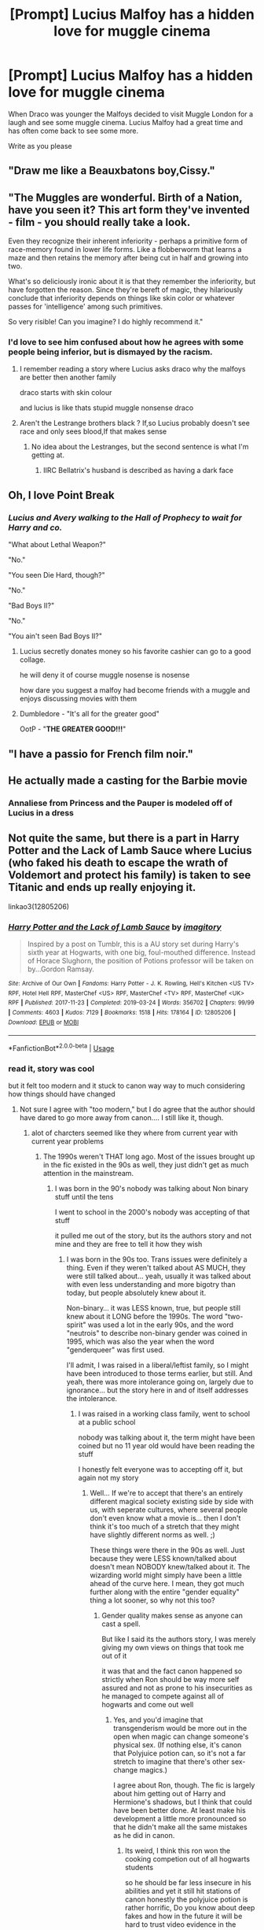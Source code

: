 #+TITLE: [Prompt] Lucius Malfoy has a hidden love for muggle cinema

* [Prompt] Lucius Malfoy has a hidden love for muggle cinema
:PROPERTIES:
:Author: CommanderL3
:Score: 43
:DateUnix: 1563955912.0
:DateShort: 2019-Jul-24
:END:
When Draco was younger the Malfoys decided to visit Muggle London for a laugh and see some muggle cinema. Lucius Malfoy had a great time and has often come back to see some more.

Write as you please


** "Draw me like a Beauxbatons boy,Cissy."
:PROPERTIES:
:Author: Bleepbloopbotz2
:Score: 47
:DateUnix: 1563958234.0
:DateShort: 2019-Jul-24
:END:


** "The Muggles are wonderful. Birth of a Nation, have you seen it? This art form they've invented - film - you should really take a look.

Even they recognize their inherent inferiority - perhaps a primitive form of race-memory found in lower life forms. Like a flobberworm that learns a maze and then retains the memory after being cut in half and growing into two.

What's so deliciously ironic about it is that they remember the inferiority, but have forgotten the reason. Since they're bereft of magic, they hilariously conclude that inferiority depends on things like skin color or whatever passes for 'intelligence' among such primitives.

So very risible! Can you imagine? I do highly recommend it."
:PROPERTIES:
:Author: sfinebyme
:Score: 20
:DateUnix: 1563991383.0
:DateShort: 2019-Jul-24
:END:

*** I'd love to see him confused about how he agrees with some people being inferior, but is dismayed by the racism.
:PROPERTIES:
:Author: ApteryxAustralis
:Score: 13
:DateUnix: 1563997916.0
:DateShort: 2019-Jul-25
:END:

**** I remember reading a story where Lucius asks draco why the malfoys are better then another family

draco starts with skin colour

and lucius is like thats stupid muggle nonsense draco
:PROPERTIES:
:Author: CommanderL3
:Score: 10
:DateUnix: 1564006734.0
:DateShort: 2019-Jul-25
:END:


**** Aren't the Lestrange brothers black ? If,so Lucius probably doesn't see race and only sees blood,If that makes sense
:PROPERTIES:
:Author: Bleepbloopbotz2
:Score: 3
:DateUnix: 1563998235.0
:DateShort: 2019-Jul-25
:END:

***** No idea about the Lestranges, but the second sentence is what I'm getting at.
:PROPERTIES:
:Author: ApteryxAustralis
:Score: 3
:DateUnix: 1563998385.0
:DateShort: 2019-Jul-25
:END:

****** IIRC Bellatrix's husband is described as having a dark face
:PROPERTIES:
:Author: Bleepbloopbotz2
:Score: 3
:DateUnix: 1563998473.0
:DateShort: 2019-Jul-25
:END:


** Oh, I love Point Break
:PROPERTIES:
:Author: Symbiote_Sapphic
:Score: 17
:DateUnix: 1563957769.0
:DateShort: 2019-Jul-24
:END:

*** /Lucius and Avery walking to the Hall of Prophecy to wait for Harry and co./

"What about Lethal Weapon?"

"No."

"You seen Die Hard, though?"

"No."

"Bad Boys II?"

"No."

"You ain't seen Bad Boys II?"
:PROPERTIES:
:Author: Amazements
:Score: 38
:DateUnix: 1563962497.0
:DateShort: 2019-Jul-24
:END:

**** Lucius secretly donates money so his favorite cashier can go to a good collage.

he will deny it of course muggle nosense is nosense

how dare you suggest a malfoy had become friends with a muggle and enjoys discussing movies with them
:PROPERTIES:
:Author: CommanderL3
:Score: 6
:DateUnix: 1564006851.0
:DateShort: 2019-Jul-25
:END:


**** Dumbledore - "It's all for the greater good"

OotP - "*THE GREATER GOOD!!!*"
:PROPERTIES:
:Author: N0rmanPr1c3
:Score: 2
:DateUnix: 1564608389.0
:DateShort: 2019-Aug-01
:END:


** "I have a passio for French film noir."
:PROPERTIES:
:Author: ello_arry
:Score: 9
:DateUnix: 1563961409.0
:DateShort: 2019-Jul-24
:END:


** He actually made a casting for the Barbie movie
:PROPERTIES:
:Author: Chillinmark
:Score: 6
:DateUnix: 1563979249.0
:DateShort: 2019-Jul-24
:END:

*** Annaliese from Princess and the Pauper is modeled off of Lucius in a dress
:PROPERTIES:
:Author: RushingRound
:Score: 7
:DateUnix: 1563983462.0
:DateShort: 2019-Jul-24
:END:


** Not quite the same, but there is a part in Harry Potter and the Lack of Lamb Sauce where Lucius (who faked his death to escape the wrath of Voldemort and protect his family) is taken to see Titanic and ends up really enjoying it.

linkao3(12805206)
:PROPERTIES:
:Author: Dina-M
:Score: 3
:DateUnix: 1564037732.0
:DateShort: 2019-Jul-25
:END:

*** [[https://archiveofourown.org/works/12805206][*/Harry Potter and the Lack of Lamb Sauce/*]] by [[https://www.archiveofourown.org/users/imagitory/pseuds/imagitory][/imagitory/]]

#+begin_quote
  Inspired by a post on Tumblr, this is a AU story set during Harry's sixth year at Hogwarts, with one big, foul-mouthed difference. Instead of Horace Slughorn, the position of Potions professor will be taken on by...Gordon Ramsay.
#+end_quote

^{/Site/:} ^{Archive} ^{of} ^{Our} ^{Own} ^{*|*} ^{/Fandoms/:} ^{Harry} ^{Potter} ^{-} ^{J.} ^{K.} ^{Rowling,} ^{Hell's} ^{Kitchen} ^{<US} ^{TV>} ^{RPF,} ^{Hotel} ^{Hell} ^{RPF,} ^{MasterChef} ^{<US>} ^{RPF,} ^{MasterChef} ^{<TV>} ^{RPF,} ^{MasterChef} ^{<UK>} ^{RPF} ^{*|*} ^{/Published/:} ^{2017-11-23} ^{*|*} ^{/Completed/:} ^{2019-03-24} ^{*|*} ^{/Words/:} ^{356702} ^{*|*} ^{/Chapters/:} ^{99/99} ^{*|*} ^{/Comments/:} ^{4603} ^{*|*} ^{/Kudos/:} ^{7129} ^{*|*} ^{/Bookmarks/:} ^{1518} ^{*|*} ^{/Hits/:} ^{178164} ^{*|*} ^{/ID/:} ^{12805206} ^{*|*} ^{/Download/:} ^{[[https://archiveofourown.org/downloads/12805206/Harry%20Potter%20and%20the.epub?updated_at=1563976965][EPUB]]} ^{or} ^{[[https://archiveofourown.org/downloads/12805206/Harry%20Potter%20and%20the.mobi?updated_at=1563976965][MOBI]]}

--------------

*FanfictionBot*^{2.0.0-beta} | [[https://github.com/tusing/reddit-ffn-bot/wiki/Usage][Usage]]
:PROPERTIES:
:Author: FanfictionBot
:Score: 1
:DateUnix: 1564037744.0
:DateShort: 2019-Jul-25
:END:


*** read it, story was cool

but it felt too modern and it stuck to canon way way to much considering how things should have changed
:PROPERTIES:
:Author: CommanderL3
:Score: 1
:DateUnix: 1564038253.0
:DateShort: 2019-Jul-25
:END:

**** Not sure I agree with "too modern," but I do agree that the author should have dared to go more away from canon.... I still like it, though.
:PROPERTIES:
:Author: Dina-M
:Score: 1
:DateUnix: 1564047111.0
:DateShort: 2019-Jul-25
:END:

***** alot of charcters seemed like they where from current year with current year problems
:PROPERTIES:
:Author: CommanderL3
:Score: 2
:DateUnix: 1564047214.0
:DateShort: 2019-Jul-25
:END:

****** The 1990s weren't THAT long ago. Most of the issues brought up in the fic existed in the 90s as well, they just didn't get as much attention in the mainstream.
:PROPERTIES:
:Author: Dina-M
:Score: 1
:DateUnix: 1564047435.0
:DateShort: 2019-Jul-25
:END:

******* I was born in the 90's nobody was talking about Non binary stuff until the tens

I went to school in the 2000's nobody was accepting of that stuff

it pulled me out of the story, but its the authors story and not mine and they are free to tell it how they wish
:PROPERTIES:
:Author: CommanderL3
:Score: 2
:DateUnix: 1564047677.0
:DateShort: 2019-Jul-25
:END:

******** I was born in the 90s too. Trans issues were definitely a thing. Even if they weren't talked about AS MUCH, they were still talked about... yeah, usually it was talked about with even less understanding and more bigotry than today, but people absolutely knew about it.

Non-binary... it was LESS known, true, but people still knew about it LONG before the 1990s. The word "two-spirit" was used a lot in the early 90s, and the word "neutrois" to describe non-binary gender was coined in 1995, which was also the year when the word "genderqueer" was first used.

I'll admit, I was raised in a liberal/leftist family, so I might have been introduced to those terms earlier, but still. And yeah, there was more intolerance going on, largely due to ignorance... but the story here in and of itself addresses the intolerance.
:PROPERTIES:
:Author: Dina-M
:Score: 1
:DateUnix: 1564048756.0
:DateShort: 2019-Jul-25
:END:

********* I was raised in a working class family, went to school at a public school

nobody was talking about it, the term might have been coined but no 11 year old would have been reading the stuff

I honestly felt everyone was to accepting off it, but again not my story
:PROPERTIES:
:Author: CommanderL3
:Score: 2
:DateUnix: 1564048902.0
:DateShort: 2019-Jul-25
:END:

********** Well... If we're to accept that there's an entirely different magical society existing side by side with us, with seperate cultures, where several people don't even know what a movie is... then I don't think it's too much of a stretch that they might have slightly different norms as well. ;)

These things were there in the 90s as well. Just because they were LESS known/talked about doesn't mean NOBODY knew/talked about it. The wizarding world might simply have been a little ahead of the curve here. I mean, they got much further along with the entire "gender equality" thing a lot sooner, so why not this too?
:PROPERTIES:
:Author: Dina-M
:Score: 1
:DateUnix: 1564049318.0
:DateShort: 2019-Jul-25
:END:

*********** Gender quality makes sense as anyone can cast a spell.

But like I said its the authors story, I was merely giving my own views on things that took me out of it

it was that and the fact canon happened so strictly when Ron should be way more self assured and not as prone to his insecurities as he managed to compete against all of hogwarts and come out well
:PROPERTIES:
:Author: CommanderL3
:Score: 2
:DateUnix: 1564049672.0
:DateShort: 2019-Jul-25
:END:

************ Yes, and you'd imagine that transgenderism would be more out in the open when magic can change someone's physical sex. (If nothing else, it's canon that Polyjuice potion can, so it's not a far stretch to imagine that there's other sex-change magics.)

I agree about Ron, though. The fic is largely about him getting out of Harry and Hermione's shadows, but I think that could have been better done. At least make his development a little more pronounced so that he didn't make all the same mistakes as he did in canon.
:PROPERTIES:
:Author: Dina-M
:Score: 1
:DateUnix: 1564050441.0
:DateShort: 2019-Jul-25
:END:

************* Its weird, I think this ron won the cooking competion out of all hogwarts students

so he should be far less insecure in his abilities and yet it still hit stations of canon honestly the polyjuice potion is rather horrific, Do you know about deep fakes and how in the future it will be hard to trust video evidence in the wizarding world, someone could drink a polyjuice potion murder someone while disgiused as someone else and then get away with it thats not including how horrific the sexual implications of it is,

The harry potter would is quite horrific if you think about the implications of the spells and account for humanities darker side
:PROPERTIES:
:Author: CommanderL3
:Score: 1
:DateUnix: 1564050696.0
:DateShort: 2019-Jul-25
:END:

************** Oh, I agree 100% with that. Really, while I don't condone the Dursley's bigotry, their fear of anything magical actually seems quite rational when you think about it. :)
:PROPERTIES:
:Author: Dina-M
:Score: 1
:DateUnix: 1564051089.0
:DateShort: 2019-Jul-25
:END:

*************** Its like starwars, people like to rag on the jedi for being rather distant with emotions

but if you read the lore, you realise the darkside is fucking cancer and so allowing yourself to emote strongly is a risk

I would have loved if harry potter got explored like starwars did under lucas, hundreds of books exploring various era's focusing on the good guys, and the bad guys.

I imagine young petunia read lillys schools books once and learnt about a few of the spells and suddenly became paranoid as fuck.

vernon has no reason to hate magic, untill petunia was like they can shapeshift and erase your memories
:PROPERTIES:
:Author: CommanderL3
:Score: 1
:DateUnix: 1564051321.0
:DateShort: 2019-Jul-25
:END:

**************** Pretty much. I mean, they were terrible people, that's beyond any reasonable doubt, and they should have treated Harry better. But they have no reason to love magic, and every reason in the world to fear and refuse to accept it.

Of course, this is getting a little way away from the original topic, but still. :) I agree completely.
:PROPERTIES:
:Author: Dina-M
:Score: 2
:DateUnix: 1564052004.0
:DateShort: 2019-Jul-25
:END:


*** *"WHERE'S THE LAMB SAAUCE?!* */WHERE'S THE LAMB SAUCE?!/"*
:PROPERTIES:
:Author: N0rmanPr1c3
:Score: 1
:DateUnix: 1564608631.0
:DateShort: 2019-Aug-01
:END:
